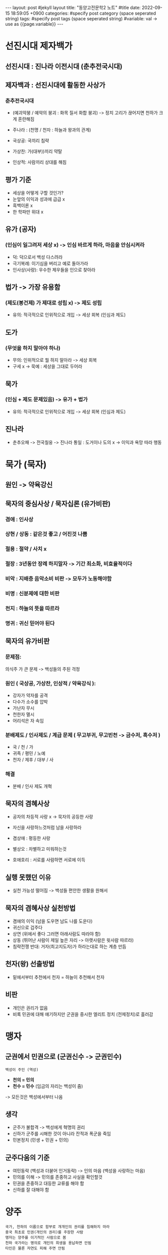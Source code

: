 #+STARTUP: showall indent
#+OPTIONS: toc:nil
#+OPTIONS: org-export-with-smart-quotes
#+OPTIONS: org-export-with-emphasize
#+OPTIONS: org-export-with-timestamps
#+BEGIN_EXPORT html
---
layout: post #jekyll layout
title: "동양고전문학2 노트" #title 
date:   2022-09-15 18:59:05 +0900
categories: #specify post category (space seperated string)
tags: #specify post tags (space seperated string)
#variable: val -> use as {{page.variable}}
---
#+END_EXPORT

* 선진시대 제자백가 
** 선진시대 : 진나라 이전시대 (춘추전국시대)

** 제자백과 : 선진시대에 활동한 사상가
*** 춘추전국시대
- (예괴악붕 / 예악의 붕괴 : 화목 질서 화합 붕괴) -> 정치 고리가 끊어지면 천하가 크게 혼란해짐
- 주나라 : (천명 / 천자 : 하늘과 왕과의 관계)

- 국상공: 국끼리 침략
- 가상찬: 가(대부))끼리 약탈
- 인상적: 사람끼리 상대를 해침 

** 평가 기준 
- 세상을 어떻게 구할 것인가?
- 눈앞의 이익과 성과에 급급 x
- 흑백이론 x
- 한 학파만 위대 x

** 유가 (공자)
*** (인심이 일그려저 세상 x) -> 인심 바르게 하라, 마음을 안심시켜라 
- 덕: 덕으로서 백성 다스려라
- 극기복례: 이기심을 버리고 예로 돌아가라
- 인사상(사랑): 우수한 제우들을 인으로 찾아라


** 법가 -> 가장 유용함 
*** (제도(봉건제) 가 제대로 성립 x) -> 제도 성립 
- 유의: 적극적으로 인위적으로 개입 -> 세상 회복
  (인심과 제도)
  
** 도가
*** (무엇을 하지 말아야 하나)
- 무의: 인위적으로 뭘 하지 말아라 -> 세상 회복
- 구세 x -> 묵예 : 세상을 그대로 두어라 

** 묵가
*** (인심 + 제도 문제있음) -> 유가 + 법가 
- 유의: 적극적으로 인위적으로 개입 -> 세상 회복
  (인심과 제도)

** 진나라
- 춘추오패 -> 전국칠웅 -> 진나라 통일 : 도거이나 도의 x -> 이익과 욕망 따라 행동

* 묵가 (묵자) 
** 원인 -> 약육강신 

** 묵자의 중심사상 / 묵자십론 (유가비판) 

*** 겸애 : 인사상 

*** 상현 / 상동 : 같은것 좋고 / 어진것 나쁨

*** 절용 : 절약 / 사치 x 

*** 절장 : 3년동안 장례 하지말자 -> 기간 최소화, 비효율적이다 

*** 비악 : 지배층 음악소비 비판 -> 모두가 노동해야함

*** 비명 : 신분제에 대한 비판 

*** 천지 : 하늘의 뜻을 따르라 

*** 명귀 : 귀신 믿어야 된다 

** 묵자의 유가비판
*** 문제점:
의식주 가 큰 문제 -> 백성들의 주된 걱정

*** 원인 ( 국상공, 가상찬, 인상적 / 약육강식 ): 
- 강자가 약자를 공격
- 다수가 소수를 압박
- 가난자 무시
- 천한자 멸시
- 어리석은 자 속임

*** 분배제도 / 인사제도 / 계급 문제 ( 무고부귀, 무고빈천 -> 금수저, 흑수저 )
- 국 / 천 / 가
- 귀족 / 평민 / 노예
- 천자 / 제후 / 대부 / 사

*** 해결
- 분배 / 인사 제도 개혁

** 묵자의 겸혜사상
- 공자의 차등적 사랑 x -> 묵자의 공등한 사랑
- 자신을 사랑하느것처럼 남을 사랑하라

- 겸상애 : 평등한 사랑 
- 별상오 : 차별하고 미워하는것 
- 호애호리 : 서로를 사람하면 서로에 이득

** 실행 못했던 이유
- 실천 가능성 떨어짐 -> 백성들 편안한 생활을 원해서

** 묵자의 겸혜사상 실천방법 
- 겸애의 이익 (남을 도우면 남도 나를 도운다)
- 귀신으로 겁주다
- 상연 (위에서 좋다 그러면 아래사람도 따라야 함)
- 상동 (뛰어난 사람이 제일 높은 자리 -> 아랫사람은 윗사람 따르라)
- 침략전쟁 반대: 
  거자(최고지도자)가 하라는대로 하는 계층 만듬 

** 천자(왕) 선출방법
- 밑에서부터 추천에서 천자 = 하늘이 추천해서 천자

** 비판
- 개인은 권리가 없음
- 비록 민권에 대해 얘기하지만 군권을 중시한 엘리트 정치 (전제정치)로 흘러감

* 맹자 
** 군권에서 민권으로 (군권신수 -> 군권민수)
: 백성이 주인 (역성)
- *천의 = 민의*
- *천수 = 민수* (임금의 자리는 백성이 줌)
-> 모든것은 백성에서부터 나옴

** 생각
- 군주가 불합격 -> 백성에게 혁명의 권리
- 신하가 군주를 시해한 것이 아니라 잔적과 폭군을 죽임
- 민본정치 (민생 + 민권 + 민의)

** 군주다움의 기준
- 여민동락 (백성과 더붇어 인거동락) -> 인의 마음 (백성을 사랑하는 마음)
- 민의를 이해 -> 민의를 존중하고 사실을 확인할것
- 민권을 존중하고 대등한 교류를 해야 함
- 신하를 잘 대해야 함

* 양주 
: 국가, 천하의 이름으로 함부로 개개인의 권리를 침해하지 마라 
: 중국 최초로 민권(개인의 권리)를 주장한 사람 
: 맹자는 양주를 이기적인 사람으로 봄
: 천하 국가라는 명의로 개인의 희생을 용납하면 안됨
: 타인은 물론 자연도 피해 주면 안됨

- 사람과 사람의 평등
- 개인과 사회의 평등 

** 천하를 위해 털 한 가닥도 뽑지 않음
: 털 -> 피부 -> 다리 -> 목숨 

** 일부분이라 해서 가볍게 보지 마라
- 전체의 이익을 위해 부분을 희생하면 안됨
  (전체 이익은 개인들의 이익이 모여진 거임 )

** 소민을 업신여기지 마라
- 소민 또한 생명이며 존중해야 함
- 전체 사회를 희생시켜 소인의 이익(통치자)을 만족시켜도 안됨 
  








* 노자 
: 도가사상
: 부드럽고 겸허한 삶의 구체적 내용 (도의 삶)
: 양주와 노자 -> 개개인의 권리가 소중하면 천하가 다스려짐
- 세상을 구원할 / 의지할 필요 없음 (일모불말)

** 무의자현
: 모든것을 내버려두면 잘됨
: 소극적 피세주의자 (세상을 피해 자연과 더붇어 살자 )

** 도가의 도
: 내버려두면 도가 실현됨
: 도가 회복하면 인의나 지혜 필요없음
- 모든것에 도가 내제되어 있음
- 도는 공평무사 (인간적 기준에 제약 없음, 인간의 일에 무정하고 냉정)
- 인간의 바람에 따르지 않음
- 무위자연의 성격 

** 유가의 도
- 개인보다 천하를 우선
- 안락보다 우환을 먼저 생각
    
** 세상을 구하는 방식 
- 도를 갖춘 사람
  : 원초적 인간의 모습 
  : 갖난아이와 같음
- 덕은 자연의 도가 인간에게 나타난 것
  : 물과 같은 인간 
  : 부드럽고 겸호한 삶을 삼
- 부드러운 삶 (물같은 삶)
  : 높은 곳 -> 낮은 곳
  : 단단하나 것을 공격하는 데 물을 능가하는 것은 없다
  : 강한것 나쁨 / 부드러운 것 좋음
  : 어린아이나 새싹처럼 사는 삶 지키려고 함
- 겸허한 삶
  : 자신을 낮추는 삶, 평등하고 이기적이지 않은 삶, 뒤에 처하는 삶 
  : 모든 것에는 양면성 -> 양면성 보단 반면에 주목 

** 인생의 무게를 지키는 방법
: 도의 모습을 간직할수 있는 방법
: 부드러움이 강한 
- 근원에서 떠나지 않는 것
- 여성적, 수용적, 수동적
- 방어적, 소극적

- 마오쩌둥 유격 전술
  : 적이 공격하면 달아남
  : 적이 쉬고 있으면 괴롭힘
  : 적이 후퇴하면 달아남 

** 대립전화의 법칙
: 발전의 한계에 이르면 -> 반대 방향으로 변화
- 모든 사물은 대립하면서 상호전환함 /  한쪽 없으면 다른쪽도 존재할수 없음
- 상반상성
  : 반대되는 것을 자기 존재 성립의 전제

** 위학 / 위도 (노자)
: 위학은 날로 늘려가고 / 위도는 날로 덜어가는 것
- 무지 / 대지
  : 지식을 부정적으로 보고 무지를 주장
  : 도를 터득 -> 대지(큰 앎)을 터득
- 대지
  - 일체 사물 사건을 근원적으로 밝힐 수 있는 것
  - 선입견을 버리고 사물을 사물 자체로 보는 것 

